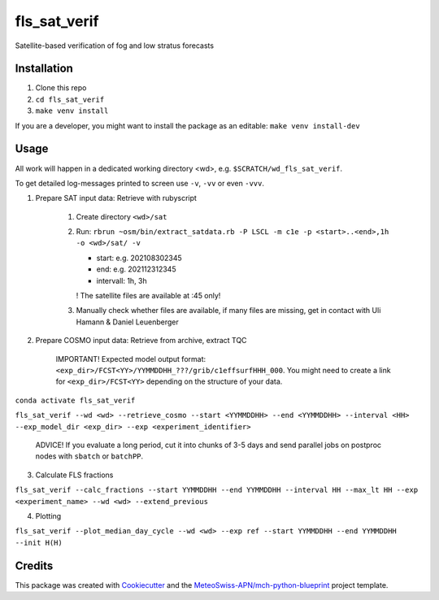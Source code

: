 =============
fls_sat_verif
=============

Satellite-based verification of fog and low stratus forecasts

Installation
------------
1. Clone this repo
2. ``cd fls_sat_verif``
3. ``make venv install``

If you are a developer, you might want to install the package as an editable: ``make venv install-dev``

Usage
-----

All work will happen in a dedicated working directory <wd>, e.g. ``$SCRATCH/wd_fls_sat_verif``.

To get detailed log-messages printed to screen use ``-v``, ``-vv`` or even ``-vvv``.


1. Prepare SAT input data: Retrieve with rubyscript

    1. Create directory ``<wd>/sat``
    
    2.  Run: ``rbrun ~osm/bin/extract_satdata.rb -P LSCL -m c1e -p <start>..<end>,1h -o <wd>/sat/ -v``
    
        - start: e.g. 202108302345
        - end: e.g. 202112312345
        - intervall: 1h, 3h
        ! The satellite files are available at :45 only!

    3. Manually check whether files are available, if many files are missing, get in contact with Uli Hamann & Daniel Leuenberger

2. Prepare COSMO input data: Retrieve from archive, extract TQC

    IMPORTANT! Expected model output format: ``<exp_dir>/FCST<YY>/YYMMDDHH_???/grib/c1effsurfHHH_000``. You might need to create a link for ``<exp_dir>/FCST<YY>`` depending on the structure of your data.

``conda activate fls_sat_verif``

``fls_sat_verif --wd <wd> --retrieve_cosmo --start <YYMMDDHH> --end <YYMMDDHH> --interval <HH> --exp_model_dir <exp_dir> --exp <experiment_identifier>``

    ADVICE! If you evaluate a long period, cut it into chunks of 3-5 days and send parallel jobs on postproc nodes with ``sbatch`` or ``batchPP``.


3. Calculate FLS fractions

``fls_sat_verif --calc_fractions --start YYMMDDHH --end YYMMDDHH --interval HH --max_lt HH --exp <experiment_name> --wd <wd> --extend_previous``

4. Plotting

``fls_sat_verif --plot_median_day_cycle --wd <wd> --exp ref --start YYMMDDHH --end YYMMDDHH --init H(H)``


Credits
-------

This package was created with `Cookiecutter`_ and the `MeteoSwiss-APN/mch-python-blueprint`_ project template.

.. _`Cookiecutter`: https://github.com/audreyr/cookiecutter
.. _`MeteoSwiss-APN/mch-python-blueprint`: https://github.com/MeteoSwiss-APN/mch-python-blueprint
